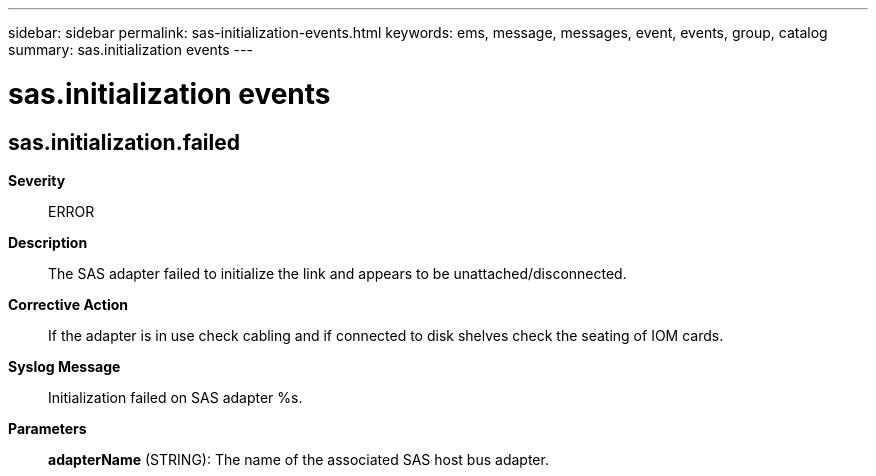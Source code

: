 ---
sidebar: sidebar
permalink: sas-initialization-events.html
keywords: ems, message, messages, event, events, group, catalog
summary: sas.initialization events
---

= sas.initialization events
:toclevels: 1
:hardbreaks:
:nofooter:
:icons: font
:linkattrs:
:imagesdir: ./media/

== sas.initialization.failed
*Severity*::
ERROR
*Description*::
The SAS adapter failed to initialize the link and appears to be unattached/disconnected.
*Corrective Action*::
If the adapter is in use check cabling and if connected to disk shelves check the seating of IOM cards.
*Syslog Message*::
Initialization failed on SAS adapter %s.
*Parameters*::
*adapterName* (STRING): The name of the associated SAS host bus adapter.
